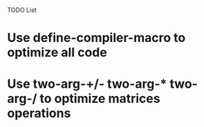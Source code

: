 TODO List

* Use define-compiler-macro to optimize all code
* Use two-arg-+/- two-arg-* two-arg-/ to optimize matrices operations

